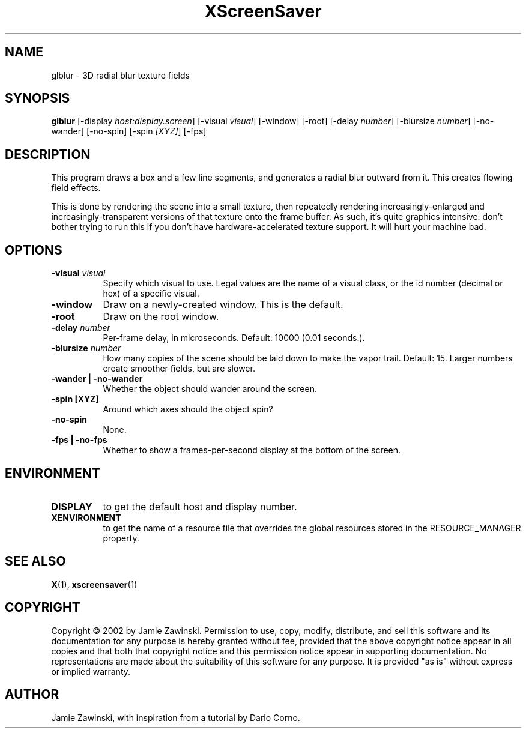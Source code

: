.TH XScreenSaver 1 "" "X Version 11"
.SH NAME
glblur - 3D radial blur texture fields
.SH SYNOPSIS
.B glblur
[\-display \fIhost:display.screen\fP]
[\-visual \fIvisual\fP]
[\-window]
[\-root]
[\-delay \fInumber\fP]
[\-blursize \fInumber\fP]
[\-no-wander]
[\-no-spin]
[\-spin \fI[XYZ]\fP]
[\-fps]
.SH DESCRIPTION
This program draws a box and a few line segments, and generates a 
radial blur outward from it.  This creates flowing field effects.

This is done by rendering the scene into a small texture, then
repeatedly rendering increasingly-enlarged and increasingly-transparent
versions of that texture onto the frame buffer.  As such, it's quite
graphics intensive: don't bother trying to run this if you don't have
hardware-accelerated texture support.  It will hurt your machine bad.
.SH OPTIONS
.TP 8
.B \-visual \fIvisual\fP
Specify which visual to use.  Legal values are the name of a visual class,
or the id number (decimal or hex) of a specific visual.
.TP 8
.B \-window
Draw on a newly-created window.  This is the default.
.TP 8
.B \-root
Draw on the root window.
.TP 8
.B \-delay \fInumber\fP
Per-frame delay, in microseconds.  Default: 10000 (0.01 seconds.).
.TP 8
.B \-blursize \fInumber\fP
How many copies of the scene should be laid down to make the vapor trail.
Default: 15.  Larger numbers create smoother fields, but are slower.
.TP 8
.B \-wander | \-no-wander
Whether the object should wander around the screen.
.TP 8
.B \-spin [XYZ]
Around which axes should the object spin?
.TP 8
.B \-no-spin
None.
.TP 8
.B \-fps | \-no-fps
Whether to show a frames-per-second display at the bottom of the screen.
.SH ENVIRONMENT
.PP
.TP 8
.B DISPLAY
to get the default host and display number.
.TP 8
.B XENVIRONMENT
to get the name of a resource file that overrides the global resources
stored in the RESOURCE_MANAGER property.
.SH SEE ALSO
.BR X (1),
.BR xscreensaver (1)
.SH COPYRIGHT
Copyright \(co 2002 by Jamie Zawinski.  Permission to use, copy, modify, 
distribute, and sell this software and its documentation for any purpose is 
hereby granted without fee, provided that the above copyright notice appear 
in all copies and that both that copyright notice and this permission notice
appear in supporting documentation.  No representations are made about the 
suitability of this software for any purpose.  It is provided "as is" without
express or implied warranty.
.SH AUTHOR
Jamie Zawinski, with inspiration from a tutorial by Dario Corno.
